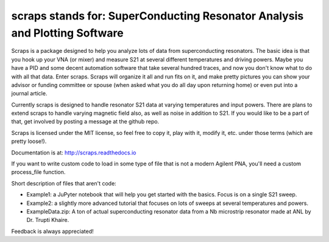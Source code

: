 scraps stands for: SuperConducting Resonator Analysis and Plotting Software
=============

Scraps is a package designed to help you analyze lots of data from superconducting
resonators. The basic idea is that you hook up your VNA (or mixer) and measure S21
at several different temperatures and driving powers. Maybe you have a PID and some
decent automation software that take several hundred traces, and now you don't know
what to do with all that data. Enter scraps. Scraps will organize it all and run
fits on it, and make pretty pictures you can show your advisor or funding committee
or spouse (when asked what you do all day upon returning home) or even put into a
journal article.

Currently scraps is designed to handle resonator S21 data at varying temperatures
and input powers. There are plans to extend scraps to handle varying magnetic field
also, as well as noise in addition to S21. If you would like to be a part of that,
get involved by posting a message at the github repo.

Scraps is licensed under the MIT license, so feel free to copy it, play with it,
modify it, etc. under those terms (which are pretty loose!).

Documentation is at: http://scraps.readthedocs.io

If you want to write custom code to load in some type of file that is not a modern Agilent PNA, you'll need a custom process_file function.

Short description of files that aren't code:

- Example1: a JuPyter notebook that will help you get started with the basics.
  Focus is on a single S21 sweep.

- Example2: a slightly more advanced tutorial that focuses on lots of sweeps at
  several temperatures and powers.

- ExampleData.zip: A ton of actual superconducting resonator data from a Nb
  microstrip resonator made at ANL by Dr. Trupti Khaire.

Feedback is always appreciated!
